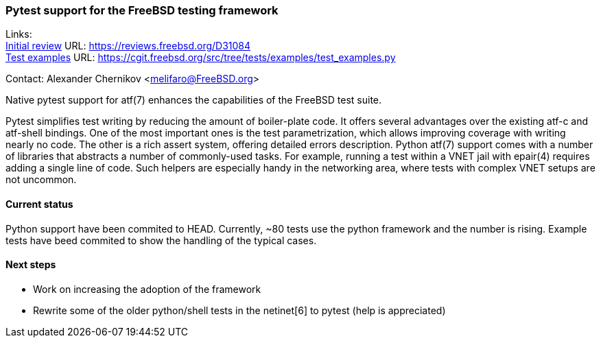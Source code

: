 === Pytest support for the FreeBSD testing framework

Links: +
link:https://reviews.freebsd.org/D31084[Initial review] URL: link:https://reviews.freebsd.org/D31084[https://reviews.freebsd.org/D31084] +
link:https://cgit.freebsd.org/src/tree/tests/examples/test_examples.py[Test examples] URL: link:https://cgit.freebsd.org/src/tree/tests/examples/test_examples.py[https://cgit.freebsd.org/src/tree/tests/examples/test_examples.py]

Contact: Alexander Chernikov <melifaro@FreeBSD.org>

Native pytest support for atf(7) enhances the capabilities of the FreeBSD test suite.

Pytest simplifies test writing by reducing the amount of boiler-plate code.
It offers several advantages over the existing atf-c and atf-shell bindings.
One of the most important ones is the test parametrization, which allows improving coverage with writing nearly no code. The other is a rich assert system, offering detailed errors description.
Python atf(7) support comes with a number of libraries that abstracts a number of commonly-used tasks. For example, running a test within a VNET jail with epair(4) requires adding a single line of code. Such helpers are especially handy in the networking area, where tests with complex VNET setups are not uncommon.

==== Current status

Python support have been commited to HEAD. Currently, ~80 tests use the python framework and the number is rising. Example tests have beed commited to show the handling of the typical cases.

==== Next steps

* Work on increasing the adoption of the framework
* Rewrite some of the older python/shell tests in the netinet[6] to pytest (help is appreciated)

